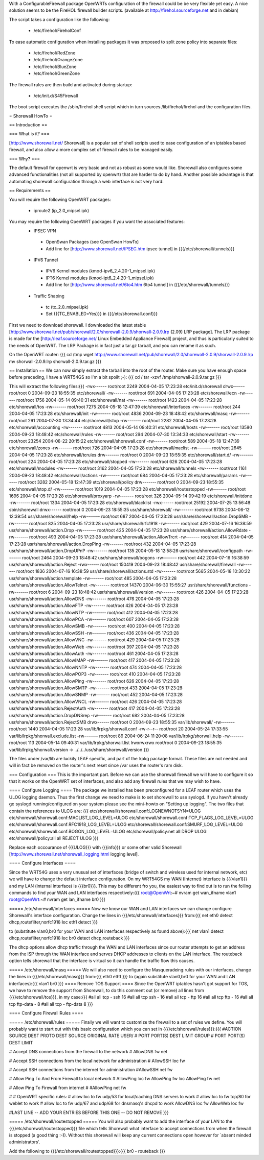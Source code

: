 With a ConfigurableFirewall package OpenWRTs configuration of the firewall could be be very flexible yet easy. A nice solution seems to be the FireHOL firewall builder scripts. (available at http://firehol.sourceforge.net and in debian)

The script takes a configuration like the following:

 * /etc/firehol/FireholConf

To ease automatic configuration when installing packages it was proposed to split zone policy into separate files:

 * /etc/firehol/RedZone
 * /etc/firehol/OrangeZone
 * /etc/firehol/BlueZone
 * /etc/firehol/GreenZone

The firewall rules are then build and activated during startup:

 * /etc/init.d/S45Firewall

The boot script executes the /sbin/firehol shell script which in turn sources /lib/firehol/firehol and the configuration files.

= Shorewall HowTo =

== Introduction ==

=== What is it? ===

[http://www.shorewall.net/ Shorewall] is a popular set of shell scripts used to ease configuration of an iptables based firewall, and also allow a more complex set of firewall rules to be managed easily.

=== Why? ===

The default firewall for openwrt is very basic and not as robust as some would like. Shorewall also configures some advanced functionalities (not all supported by openwrt) that are harder to do by hand. Another possible advantage is that automating shorewall configuration through a web interface is not very hard.

== Requirements ==

You will require the following OpenWRT packages:

 * iproute2 (ip_2.0_mipsel.ipk)

You may require the following OpenWRT packages if you want the associated features:
 * IPSEC VPN
  * OpenSwan Packages (see OpenSwan HowTo)
  * Add line for [http://www.shorewall.net/IPSEC.htm ipsec tunnel] in {{{/etc/shorewall/tunnels}}}
 * IPV6 Tunnel
  * IPV6 Kernel modules (kmod-ipv6_2.4.20-1_mipsel.ipk)
  * IPT6 Kernel modules (kmod-ipt6_2.4.20-1_mipsel.ipk)
  * Add line for [http://www.shorewall.net/6to4.htm 6to4 tunnel] in {{{/etc/shorewall/tunnels}}}
 * Traffic Shaping
  * tc (tc_2.0_mipsel.ipk)
  * Set {{{TC_ENABLED=Yes}}} in {{{/etc/shorewall.conf}}}

First we need to download shorewall. I downloaded the latest stable [http://www.shorewall.net/pub/shorewall/2.0/shorewall-2.0.9/shorwall-2.0.9.lrp (2.09) LRP package]. The LRP package is made for the [http://leaf.sourceforge.net/ Linux Embedded Appliance Firewall] project, and thus is particularly suited to the needs of OpenWRT. The LRP Package is in fact just a tar.gz tarball, and you can rename it as such.

On the OpenWRT router: {{{
cd /tmp
wget http://www.shorewall.net/pub/shorewall/2.0/shorewall-2.0.9/shorwall-2.0.9.lrp
mv shorwall-2.0.9.lrp shorwall-2.0.9.tar.gz
}}}

== Installation ==
We can now simply extract the tarball into the root of the router. Make sure you have enough space before preceding, I have a WRT54GS so I'm a bit spoilt ;-): {{{
cd /
tar -xzvf /tmp/shorwall-2.0.9.tar.gz
}}}

This will extract the following files:{{{
-rwx------ root/root      2249 2004-04-05 17:23:28 etc/init.d/shorewall
drwx------ root/root         0 2004-09-23 18:55:35 etc/shorewall/
-rw------- root/root       691 2004-04-05 17:23:28 etc/shorewall/ecn
-rw------- root/root      1756 2004-05-14 09:40:31 etc/shorewall/nat
-rw------- root/root      1423 2004-04-05 17:23:28 etc/shorewall/tos
-rw------- root/root      7275 2004-05-18 12:47:39 etc/shorewall/interfaces
-rw------- root/root       244 2004-04-05 17:23:28 etc/shorewall/init
-rw------- root/root      4836 2004-09-23 18:48:42 etc/shorewall/masq
-rw------- root/root       291 2004-07-30 13:34:44 etc/shorewall/stop
-rw------- root/root      2282 2004-04-05 17:23:28 etc/shorewall/accounting
-rw------- root/root      4813 2004-05-14 09:40:31 etc/shorewall/hosts
-rw------- root/root     13580 2004-09-23 18:48:42 etc/shorewall/rules
-rw------- root/root       294 2004-07-30 13:34:33 etc/shorewall/start
-rw------- root/root     23254 2004-08-22 20:15:22 etc/shorewall/shorewall.conf
-rw------- root/root       589 2004-05-18 12:47:39 etc/shorewall/zones
-rw------- root/root       726 2004-04-05 17:23:28 etc/shorewall/maclist
-rw------- root/root      2645 2004-04-05 17:23:28 etc/shorewall/tcrules
drw------- root/root         0 2004-09-23 18:55:35 etc/shorewall/start.d/
-rw------- root/root       224 2004-04-05 17:23:28 etc/shorewall/stopped
-rw------- root/root       626 2004-04-05 17:23:28 etc/shorewall/modules
-rw------- root/root      3162 2004-04-05 17:23:28 etc/shorewall/tunnels
-rw------- root/root      1161 2004-09-23 18:48:42 etc/shorewall/actions
-rw------- root/root       684 2004-04-05 17:23:28 etc/shorewall/params
-rw------- root/root      3282 2004-05-18 12:47:39 etc/shorewall/policy
drw------- root/root         0 2004-09-23 18:55:35 etc/shorewall/stop.d/
-rw------- root/root      1019 2004-04-05 17:23:28 etc/shorewall/routestopped
-rw------- root/root      1696 2004-04-05 17:23:28 etc/shorewall/proxyarp
-rw------- root/root       326 2004-05-14 09:42:19 etc/shorewall/initdone
-rw------- root/root      1334 2004-04-05 17:23:28 etc/shorewall/blacklist
-rwx------ root/root     25192 2004-07-25 13:56:48 sbin/shorewall
drwx------ root/root         0 2004-09-23 18:55:35 usr/share/shorewall/
-rw------- root/root      9738 2004-06-12 12:39:54 usr/share/shorewall/help
-rw------- root/root       687 2004-04-05 17:23:28 usr/share/shorewall/action.DropSMB
-rw------- root/root       825 2004-04-05 17:23:28 usr/share/shorewall/rfc1918
-rw------- root/root       429 2004-07-16 16:38:59 usr/share/shorewall/action.Drop
-rw------- root/root       425 2004-04-05 17:23:28 usr/share/shorewall/action.AllowRdate
-rw------- root/root       493 2004-04-05 17:23:28 usr/share/shorewall/action.AllowTrcrt
-rw------- root/root       414 2004-04-05 17:23:28 usr/share/shorewall/action.DropPing
-rw------- root/root       432 2004-04-05 17:23:28 usr/share/shorewall/action.DropUPnP
-rw------- root/root       135 2004-05-18 12:58:26 usr/share/shorewall/configpath
-rw------- root/root      2464 2004-09-23 18:48:42 usr/share/shorewall/bogons
-rw------- root/root       442 2004-07-16 16:38:59 usr/share/shorewall/action.Reject
-rwx------ root/root    150419 2004-09-23 18:48:42 usr/share/shorewall/firewall
-rw------- root/root      1836 2004-07-16 16:38:59 usr/share/shorewall/actions.std
-rw------- root/root      5665 2004-05-18 10:30:22 usr/share/shorewall/action.template
-rw------- root/root       485 2004-04-05 17:23:28 usr/share/shorewall/action.AllowTelnet
-rw------- root/root     14370 2004-06-30 15:55:27 usr/share/shorewall/functions
-rw------- root/root         6 2004-09-23 18:48:42 usr/share/shorewall/version
-rw------- root/root       426 2004-04-05 17:23:28 usr/share/shorewall/action.AllowDNS
-rw------- root/root       476 2004-04-05 17:23:28 usr/share/shorewall/action.AllowFTP
-rw------- root/root       426 2004-04-05 17:23:28 usr/share/shorewall/action.AllowNTP
-rw------- root/root       412 2004-04-05 17:23:28 usr/share/shorewall/action.AllowPCA
-rw------- root/root       607 2004-04-05 17:23:28 usr/share/shorewall/action.AllowSMB
-rw------- root/root       400 2004-04-05 17:23:28 usr/share/shorewall/action.AllowSSH
-rw------- root/root       436 2004-04-05 17:23:28 usr/share/shorewall/action.AllowVNC
-rw------- root/root       429 2004-04-05 17:23:28 usr/share/shorewall/action.AllowWeb
-rw------- root/root       397 2004-04-05 17:23:28 usr/share/shorewall/action.AllowAuth
-rw------- root/root       461 2004-04-05 17:23:28 usr/share/shorewall/action.AllowIMAP
-rw------- root/root       417 2004-04-05 17:23:28 usr/share/shorewall/action.AllowNNTP
-rw------- root/root       474 2004-04-05 17:23:28 usr/share/shorewall/action.AllowPOP3
-rw------- root/root       410 2004-04-05 17:23:28 usr/share/shorewall/action.AllowPing
-rw------- root/root       626 2004-04-05 17:23:28 usr/share/shorewall/action.AllowSMTP
-rw------- root/root       433 2004-04-05 17:23:28 usr/share/shorewall/action.AllowSNMP
-rw------- root/root       452 2004-04-05 17:23:28 usr/share/shorewall/action.AllowVNCL
-rw------- root/root       426 2004-04-05 17:23:28 usr/share/shorewall/action.RejectAuth
-rw------- root/root       417 2004-04-05 17:23:28 usr/share/shorewall/action.DropDNSrep
-rw------- root/root       682 2004-04-05 17:23:28 usr/share/shorewall/action.RejectSMB
drwx------ root/root         0 2004-09-23 18:55:35 var/lib/shorewall/
-rw------- root/root      1440 2004-04-05 17:23:28 var/lib/lrpkg/shorwall.conf
-rw-r--r-- root/root        20 2004-05-24 17:33:55 var/lib/lrpkg/shorwall.exclude.list
-rw------- root/root        89 2004-06-24 11:20:08 var/lib/lrpkg/shorwall.help
-rw------- root/root       113 2004-05-14 09:40:31 var/lib/lrpkg/shorwall.list
lrwxrwxrwx root/root         0 2004-09-23 18:55:35 var/lib/lrpkg/shorwall.version -> ../../../usr/share/shorewall/version
}}}


The files under /var/lib are luckily LEAF specific, and part of the lrpkg package format. These files are not needed and will in fact be removed on the router's next reset since  /var uses the router's ram disk.

=== Configuration ===
This is the important part. Before we can use the shorewall firewall we will have to configure it so that it works on the OpenWRT set of interfaces, and also add any firewall rules that we may wish to have.

==== Configure Logging ====
The package we installed has been preconfigured for a LEAF router which uses the ULOG logging daemon. Thus the first change we need to make is to set shorewall to use syslogd. If you havn't already go syslogd running/configured on your system please see the mini-howto on "Setting up logging". The two files that contain the references to ULOG are: {{{
etc/shorewall/shorewall.conf:LOGNEWNOTSYN=ULOG
etc/shorewall/shorewall.conf:MACLIST_LOG_LEVEL=ULOG
etc/shorewall/shorewall.conf:TCP_FLAGS_LOG_LEVEL=ULOG
etc/shorewall/shorewall.conf:RFC1918_LOG_LEVEL=ULOG
etc/shorewall/shorewall.conf:SMURF_LOG_LEVEL=ULOG
etc/shorewall/shorewall.conf:BOGON_LOG_LEVEL=ULOG
etc/shorewall/policy:net                all             DROP            ULOG
etc/shorewall/policy:all                all             REJECT          ULOG
}}}

Replace each occourance of {{{ULOG}}} with {{{info}}} or some other valid Shorewall [http://www.shorewall.net/shorewall_logging.html logging level].

==== Configure Interfaces ====

Since the WRT54G uses a very unusual set of interfaces (bridge of switch and wireless used for internal network, etc) we will have to change the default interface configuration. On my WRT54GS my WAN (Internet) interface is {{{vlan1}}} and my LAN (internal interface) is {{{br0}}}. This may be different fro you, the easiest way to find out is to run the folling commands to find your WAN and LAN interfaces respectively:{{{
root@OpenWrt:~# nvram get wan_ifname
vlan1
root@OpenWrt:~# nvram get lan_ifname
br0
}}}

===== /etc/shorewall/interfaces =====
Now we know our WAN and LAN interfaces we can change configure Shorewall's interface configuration. Change the lines in {{{/etc/shorewall/interfaces}}} from:{{{
net     eth0            detect          dhcp,routefilter,norfc1918
loc     eth1            detect
}}}

to (substitute vlan0,br0 for your WAN and LAN interfaces respectively as found above):{{{
net     vlan1         detect          dhcp,routefilter,norfc1918
loc     br0           detect          dhcp,routeback
}}}

The dhcp options allow dhcp traffic through the WAN and LAN interfaces since our router attempts to get an address from the ISP through the WAN interface and serves DHCP addresses to clients on the LAN interface. The routeback option tells shorewall that the interface is virtual so it can handle the traffic flow this causes.

===== /etc/shorewall/masq =====
We will also need to configure the Masqueradeing rules with our interfaces, change the lines in {{{/etc/shorewall/masq}}} from:{{{
eth0                    eth1
}}}
to (again substitute vlan0,br0 for your WAN and LAN interfaces):{{{
vlan1                 br0
}}}
==== Remove TOS Support ====
Since the OpenWRT iptables hasn't got support for TOS, we have to remove the support from Shorewall, to do this comment out (or remove) all lines from {{{/etc/shorewall/tos}}}, in my case:{{{
#all  all             tcp             -               ssh             16
#all  all             tcp             ssh             -               16
#all  all             tcp             -               ftp             16
#all  all             tcp             ftp             -               16
#all  all             tcp             ftp-data        -               8
#all  all             tcp             -               ftp-data        8
}}}

==== Configure Firewall Rules ====

===== /etc/shorewall/rules =====
Finally we will want to customize the firewall to a set of rules we define. You will probably want to start out with this basic configuration which you can set in {{{/etc/shorewall/rules}}}:{{{
#ACTION  SOURCE         DEST            PROTO   DEST    SOURCE     ORIGINAL     RATE            USER/
#                                               PORT    PORT(S)    DEST         LIMIT           GROUP
#                                               PORT    PORT(S)    DEST         LIMIT

#      Accept DNS connections from the firewall to the network
#
AllowDNS        fw              net

#       Accept SSH connections from the local network for administration
#
AllowSSH        loc             fw

#       Accept SSH connections from the internet for administration
#AllowSSH        net             fw

#       Allow Ping To And From Firewall to local network
#
AllowPing       loc             fw
AllowPing       fw              loc
AllowPing       fw              net

#       Allow Ping To Firewall from internet
#
#AllowPing       net             fw

#
# OpenWRT specific rules:
# allow loc to fw udp/53 for local/caching DNS servers to work
# allow loc to fw tcp/80 for weblet to work
# allow loc to fw udp/67 and udp/68 for dnsmasq's dhcpd to work
AllowDNS        loc             fw
AllowWeb        loc             fw

#LAST LINE -- ADD YOUR ENTRIES BEFORE THIS ONE -- DO NOT REMOVE
}}}

===== /etc/shorewall/routestopped =====
You will also probably want to add the interface of your LAN to the {{{/etc/shorewall/routestopped}}} file which tells Shorewall what interface to accept connections from when the firewall is stopped (a good thing :-)). Without this shorewall will keep any current connections open however for `absent minded administrators'.

Add the following to {{{/etc/shorewall/routestopped}}}:{{{
br0           -               routeback
}}}
